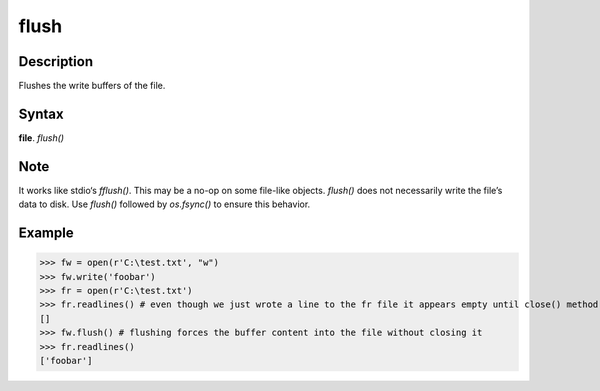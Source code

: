 =====
flush
=====

Description
===========
Flushes the write buffers of the file.

Syntax
======
**file**. *flush()*

Note
====
It works like stdio‘s *fflush()*. This may be a no-op on some file-like objects. *flush()* does not necessarily write the file’s data to disk. Use *flush()* followed by *os.fsync()* to ensure this behavior. 

Example
=======
>>> fw = open(r'C:\test.txt', "w")
>>> fw.write('foobar')
>>> fr = open(r'C:\test.txt')
>>> fr.readlines() # even though we just wrote a line to the fr file it appears empty until close() method is called
[]
>>> fw.flush() # flushing forces the buffer content into the file without closing it
>>> fr.readlines()
['foobar'] 